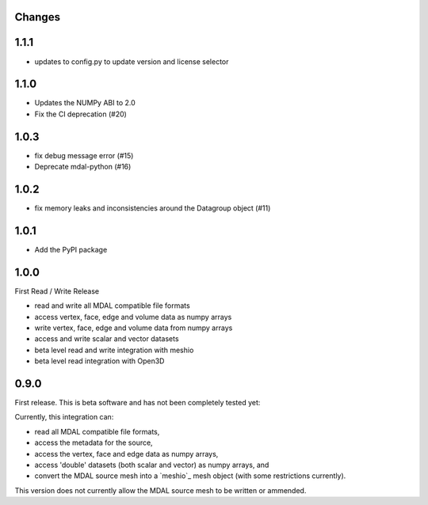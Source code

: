 Changes
--------------------------------------------------------------------------------

1.1.1
-----
- updates to config.py to update version and license selector

1.1.0
-----

- Updates the NUMPy ABI to 2.0
- Fix the CI deprecation (#20)

1.0.3
-----

- fix debug message error (#15)
- Deprecate mdal-python (#16)

1.0.2
-----

- fix memory leaks and inconsistencies around the Datagroup object (#11)

1.0.1
-----

- Add the PyPI package


1.0.0
-----

First Read / Write Release

- read and write all MDAL compatible file formats
- access vertex, face, edge and volume data as numpy arrays
- write vertex, face, edge and volume data from numpy arrays
- access and write scalar and vector datasets
- beta level read and write integration with meshio
- beta level read integration with Open3D


0.9.0
-----

First release. This is beta software and has not been completely tested yet:

Currently, this integration can:

- read all MDAL compatible file formats,
- access the metadata for the source,
- access the vertex, face and edge data as numpy arrays,
- access 'double' datasets (both scalar and vector) as numpy arrays, and
- convert the MDAL source mesh into a `meshio`_ mesh object (with some restrictions currently).

This version does not currently allow the MDAL source mesh to be written or ammended.
